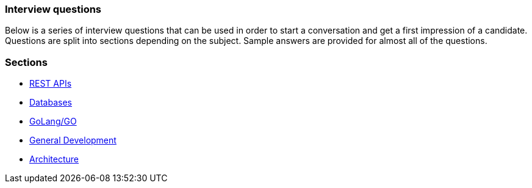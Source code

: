 === Interview questions

Below is a series of interview questions that can be used in order
to start a conversation and get a first impression of a candidate. Questions
are split into sections depending on the subject. Sample answers are provided
for almost all of the questions.

=== Sections

* link:rest_api.adoc[REST APIs]
* link:db_questions.adoc[Databases]
* link:golang.adoc[GoLang/GO]
* link:general.adoc[General Development]
* link:architecture.adoc[Architecture]
